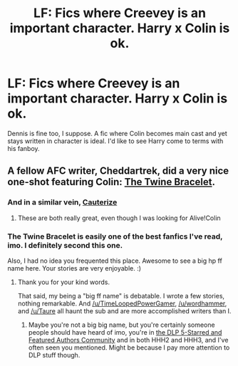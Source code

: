 #+TITLE: LF: Fics where Creevey is an important character. Harry x Colin is ok.

* LF: Fics where Creevey is an important character. Harry x Colin is ok.
:PROPERTIES:
:Author: aloofcapsule
:Score: 5
:DateUnix: 1410557590.0
:DateShort: 2014-Sep-13
:FlairText: Request
:END:
Dennis is fine too, I suppose. A fic where Colin becomes main cast and yet stays written in character is ideal. I'd like to see Harry come to terms with his fanboy.


** A fellow AFC writer, Cheddartrek, did a very nice one-shot featuring Colin: [[https://www.fanfiction.net/s/8461800/1/The-Twine-Bracelet][The Twine Bracelet]].
:PROPERTIES:
:Author: __Pers
:Score: 3
:DateUnix: 1410573241.0
:DateShort: 2014-Sep-13
:END:

*** And in a similar vein, [[https://www.fanfiction.net/s/4152700/1/Cauterize][Cauterize]]
:PROPERTIES:
:Author: ryanvdb
:Score: 5
:DateUnix: 1410620144.0
:DateShort: 2014-Sep-13
:END:

**** These are both really great, even though I was looking for Alive!Colin
:PROPERTIES:
:Author: aloofcapsule
:Score: 1
:DateUnix: 1410845901.0
:DateShort: 2014-Sep-16
:END:


*** The Twine Bracelet is easily one of the best fanfics I've read, imo. I definitely second this one.

Also, I had no idea you frequented this place. Awesome to see a big hp ff name here. Your stories are very enjoyable. :)
:PROPERTIES:
:Author: DoubleFried
:Score: 6
:DateUnix: 1410602015.0
:DateShort: 2014-Sep-13
:END:

**** Thank you for your kind words.

That said, my being a "big ff name" is debatable. I wrote a few stories, nothing remarkable. And [[/u/TimeLoopedPowerGamer]], [[/u/wordhammer]], and [[/u/Taure]] all haunt the sub and are more accomplished writers than I.
:PROPERTIES:
:Author: __Pers
:Score: 4
:DateUnix: 1410610270.0
:DateShort: 2014-Sep-13
:END:

***** Maybe you're not a big big name, but you're certainly someone people should have heard of imo, you're in [[https://www.fanfiction.net/community/DLP_5_Starred_and_Featured_Authors/84507/][the DLP 5-Starred and Featured Authors Community]] and in both HHH2 and HHH3, and I've often seen you mentioned. Might be because I pay more attention to DLP stuff though.
:PROPERTIES:
:Author: DoubleFried
:Score: 3
:DateUnix: 1410611245.0
:DateShort: 2014-Sep-13
:END:
